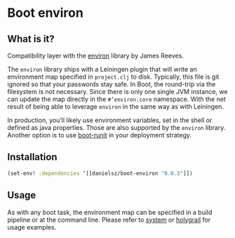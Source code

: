 * Boot environ

** What is it?

Compatibility layer with the [[https://github.com/weavejester/environ][environ]] library by James Reeves.

The ~environ~ library ships with a Leiningen plugin that will write an environment map specified in ~project.clj~ to disk. Typically, this file is git ignored so that your passwords stay safe. In Boot, the round-trip via the filesystem is not necessary. Since there is only one single JVM instance, we can update the map directly in the ~#’environ.core~ namespace. With the net result of being able to leverage ~environ~ in the same way as with Leiningen.

In production, you’ll likely use environment variables, set in the shell or defined as java properties. Those are also supported by the ~environ~ library. Another option is to use [[https://github.com/danielsz/boot-runit][boot-runit]] in your deployment strategy.

** Installation

#+BEGIN_SRC clojure 
(set-env! :dependencies ‘[[danielsz/boot-environ "0.0.3"]])
#+END_SRC
** Usage

As with any boot task, the environment map can be specified in a build pipeline or at the command line. 
Please refer to [[https://github.com/danielsz/system/tree/master/examples/boot][system]] or [[https://github.com/danielsz/holygrail][holygrail]] for usage examples.

